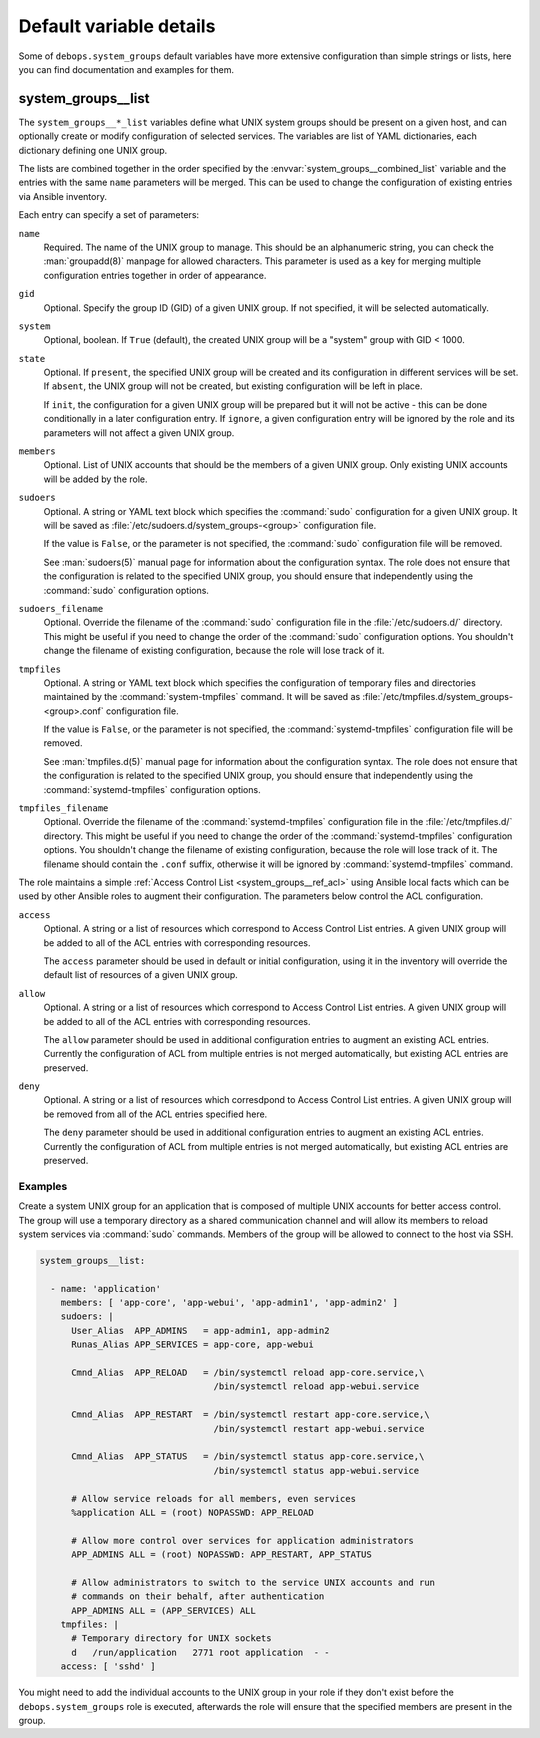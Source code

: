 .. Copyright (C) 2018 Maciej Delmanowski <drybjed@gmail.com>
.. Copyright (C) 2018 DebOps <https://debops.org/>
.. SPDX-License-Identifier: GPL-3.0-only

Default variable details
========================

Some of ``debops.system_groups`` default variables have more extensive
configuration than simple strings or lists, here you can find documentation and
examples for them.

.. only:: html

   .. contents::
      :local:
      :depth: 1


.. _system_groups__ref_list:

system_groups__list
-------------------

The ``system_groups__*_list`` variables define what UNIX system groups should
be present on a given host, and can optionally create or modify configuration
of selected services. The variables are list of YAML dictionaries, each
dictionary defining one UNIX group.

The lists are combined together in the order specified by the
:envvar:`system_groups__combined_list` variable and the entries with the same
``name`` parameters will be merged. This can be used to change the
configuration of existing entries via Ansible inventory.

Each entry can specify a set of parameters:

``name``
  Required. The name of the UNIX group to manage. This should be an
  alphanumeric string, you can check the :man:`groupadd(8)` manpage for allowed
  characters. This parameter is used as a key for merging multiple
  configuration entries together in order of appearance.

``gid``
  Optional. Specify the group ID (GID) of a given UNIX group. If not specified,
  it will be selected automatically.

``system``
  Optional, boolean. If ``True`` (default), the created UNIX group will be
  a "system" group with GID < 1000.

``state``
  Optional. If ``present``, the specified UNIX group will be created and its
  configuration in different services will be set. If ``absent``, the UNIX
  group will not be created, but existing configuration will be left in place.

  If ``init``, the configuration for a given UNIX group will be prepared but it
  will not be active - this can be done conditionally in a later configuration
  entry. If ``ignore``, a given configuration entry will be ignored by the role
  and its parameters will not affect a given UNIX group.

``members``
  Optional. List of UNIX accounts that should be the members of a given UNIX
  group. Only existing UNIX accounts will be added by the role.

``sudoers``
  Optional. A string or YAML text block which specifies the :command:`sudo`
  configuration for a given UNIX group. It will be saved as
  :file:`/etc/sudoers.d/system_groups-<group>` configuration file.

  If the value is ``False``, or the parameter is not specified, the
  :command:`sudo` configuration file will be removed.

  See :man:`sudoers(5)` manual page for information about the configuration
  syntax. The role does not ensure that the configuration is related to the
  specified UNIX group, you should ensure that independently using the
  :command:`sudo` configuration options.

``sudoers_filename``
  Optional. Override the filename of the :command:`sudo` configuration file in
  the :file:`/etc/sudoers.d/` directory. This might be useful if you need to
  change the order of the :command:`sudo` configuration options. You shouldn't
  change the filename of existing configuration, because the role will lose
  track of it.

``tmpfiles``
  Optional. A string or YAML text block which specifies the configuration of
  temporary files and directories maintained by the :command:`system-tmpfiles`
  command. It will be saved as
  :file:`/etc/tmpfiles.d/system_groups-<group>.conf` configuration file.

  If the value is ``False``, or the parameter is not specified, the
  :command:`systemd-tmpfiles` configuration file will be removed.

  See :man:`tmpfiles.d(5)` manual page for information about the configuration
  syntax. The role does not ensure that the configuration is related to the
  specified UNIX group, you should ensure that independently using the
  :command:`systemd-tmpfiles` configuration options.

``tmpfiles_filename``
  Optional. Override the filename of the :command:`systemd-tmpfiles`
  configuration file in the :file:`/etc/tmpfiles.d/` directory. This might be
  useful if you need to change the order of the :command:`systemd-tmpfiles`
  configuration options. You shouldn't change the filename of existing
  configuration, because the role will lose track of it. The filename should
  contain the ``.conf`` suffix, otherwise it will be ignored by
  :command:`systemd-tmpfiles` command.

The role maintains a simple :ref:`Access Control List <system_groups__ref_acl>`
using Ansible local facts which can be used by other Ansible roles to augment
their configuration. The parameters below control the ACL configuration.

``access``
  Optional. A string or a list of resources which correspond to Access Control
  List entries. A given UNIX group will be added to all of the ACL entries with
  corresponding resources.

  The ``access`` parameter should be used in default or initial configuration,
  using it in the inventory will override the default list of resources of
  a given UNIX group.

``allow``
  Optional. A string or a list of resources which correspond to Access Control
  List entries. A given UNIX group will be added to all of the ACL entries with
  corresponding resources.

  The ``allow`` parameter should be used in additional configuration entries to
  augment an existing ACL entries. Currently the configuration of ACL from
  multiple entries is not merged automatically, but existing ACL entries are
  preserved.

``deny``
  Optional. A string or a list of resources which corresdpond to Access Control
  List entries. A given UNIX group will be removed from all of the ACL entries
  specified here.

  The ``deny`` parameter should be used in additional configuration entries to
  augment an existing ACL entries. Currently the configuration of ACL from
  multiple entries is not merged automatically, but existing ACL entries are
  preserved.

Examples
~~~~~~~~

Create a system UNIX group for an application that is composed of multiple UNIX
accounts for better access control. The group will use a temporary directory as
a shared communication channel and will allow its members to reload system
services via :command:`sudo` commands. Members of the group will be allowed to
connect to the host via SSH.

.. code-block:: yaml

   system_groups__list:

     - name: 'application'
       members: [ 'app-core', 'app-webui', 'app-admin1', 'app-admin2' ]
       sudoers: |
         User_Alias  APP_ADMINS   = app-admin1, app-admin2
         Runas_Alias APP_SERVICES = app-core, app-webui

         Cmnd_Alias  APP_RELOAD   = /bin/systemctl reload app-core.service,\
                                    /bin/systemctl reload app-webui.service

         Cmnd_Alias  APP_RESTART  = /bin/systemctl restart app-core.service,\
                                    /bin/systemctl restart app-webui.service

         Cmnd_Alias  APP_STATUS   = /bin/systemctl status app-core.service,\
                                    /bin/systemctl status app-webui.service

         # Allow service reloads for all members, even services
         %application ALL = (root) NOPASSWD: APP_RELOAD

         # Allow more control over services for application administrators
         APP_ADMINS ALL = (root) NOPASSWD: APP_RESTART, APP_STATUS

         # Allow administrators to switch to the service UNIX accounts and run
         # commands on their behalf, after authentication
         APP_ADMINS ALL = (APP_SERVICES) ALL
       tmpfiles: |
         # Temporary directory for UNIX sockets
         d   /run/application   2771 root application  - -
       access: [ 'sshd' ]

You might need to add the individual accounts to the UNIX group in your role if
they don't exist before the ``debops.system_groups`` role is executed,
afterwards the role will ensure that the specified members are present in the
group.
